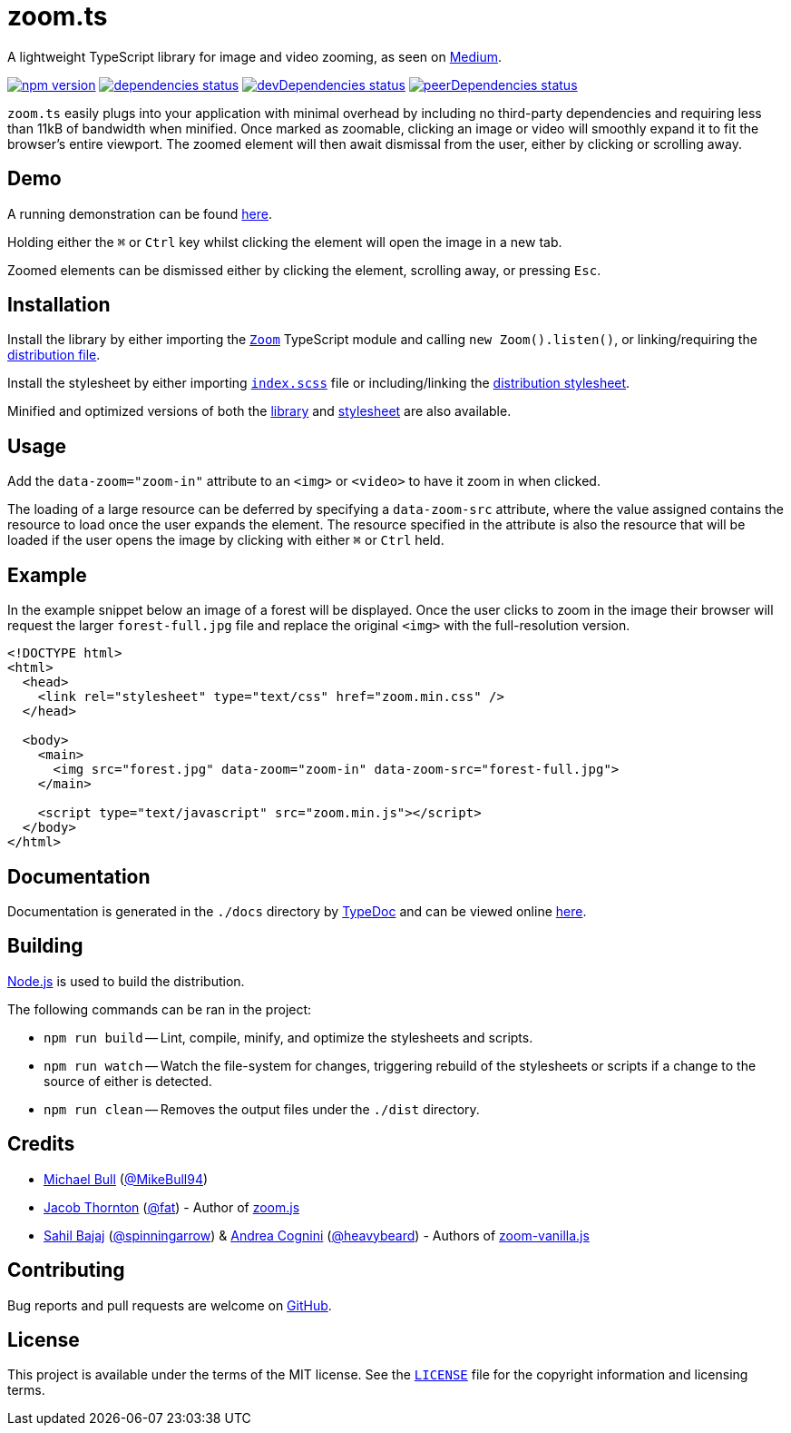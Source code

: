 = zoom.ts

A lightweight TypeScript library for image and video zooming, as seen on
https://medium.design/image-zoom-on-medium-24d146fc0c20[Medium].

image:https://img.shields.io/npm/v/zoom.ts.svg["npm version", link="https://www.npmjs.com/package/zoom.ts"]
image:https://david-dm.org/MikeBull94/zoom.ts.svg["dependencies status", link="https://david-dm.org/MikeBull94/zoom.ts"]
image:https://david-dm.org/MikeBull94/zoom.ts/dev-status.svg["devDependencies status", link="https://david-dm.org/MikeBull94/zoom.ts#info=devDependencies"]
image:https://david-dm.org/MikeBull94/zoom.ts/peer-status.svg["peerDependencies status", link="https://david-dm.org/MikeBull94/zoom.ts#info=peerDependencies"]

`zoom.ts` easily plugs into your application with minimal overhead by including
no third-party dependencies and requiring less than 11kB of bandwidth when
minified. Once marked as zoomable, clicking an image or video will smoothly
expand it to fit the browser's entire viewport. The zoomed element will then
await dismissal from the user, either by clicking or scrolling away.

== Demo

A running demonstration can be found https://mikebull94.github.io/zoom.ts[here].

Holding either the +++<kbd>⌘</kbd>+++ or +++<kbd>Ctrl</kbd>+++ key whilst
clicking the element will open the image in a new tab.

Zoomed elements can be dismissed either by clicking the element, scrolling away,
or pressing +++<kbd>Esc</kbd>+++.

== Installation

Install the library by either importing the
https://github.com/MikeBull94/zoom.ts/blob/master/src/script/Zoom.ts[`Zoom`]
TypeScript module and calling `new Zoom().listen()`, or linking/requiring the
https://github.com/MikeBull94/zoom.ts/blob/master/dist/zoom.js[distribution
file].

Install the stylesheet by either importing
https://github.com/MikeBull94/zoom.ts/blob/master/src/style/index.scss[`index.scss`]
file or including/linking the
https://github.com/MikeBull94/zoom.ts/blob/master/dist/zoom.css[distribution
stylesheet].

Minified and optimized versions of both the
https://github.com/MikeBull94/zoom.ts/blob/master/dist/zoom.min.js[library] and
https://github.com/MikeBull94/zoom.ts/blob/master/dist/zoom.min.css[stylesheet]
are also available.

== Usage

Add the `data-zoom="zoom-in"` attribute to an `<img>` or `<video>` to have it
zoom in when clicked.

The loading of a large resource can be deferred by specifying a `data-zoom-src`
attribute, where the value assigned contains the resource to load once the user
expands the element. The resource specified in the attribute is also the
resource that will be loaded if the user opens the image by clicking with either
+++<kbd>⌘</kbd>+++ or +++<kbd>Ctrl</kbd>+++ held.

== Example

In the example snippet below an image of a forest will be displayed. Once the
user clicks to zoom in the image their browser will request the larger
`forest-full.jpg` file and replace the original `<img>` with the full-resolution
version.

[source, html]
--------------
<!DOCTYPE html>
<html>
  <head>
    <link rel="stylesheet" type="text/css" href="zoom.min.css" />
  </head>

  <body>
    <main>
      <img src="forest.jpg" data-zoom="zoom-in" data-zoom-src="forest-full.jpg">
    </main>

    <script type="text/javascript" src="zoom.min.js"></script>
  </body>
</html>
--------------

== Documentation

Documentation is generated in the `./docs` directory by
https://github.com/TypeStrong/typedoc[TypeDoc] and can be viewed online
https://mikebull94.github.io/zoom.ts/docs[here].

== Building

https://nodejs.org[Node.js] is used to build the distribution.

The following commands can be ran in the project:

* `npm run build`
-- Lint, compile, minify, and optimize the stylesheets and scripts.
* `npm run watch`
-- Watch the file-system for changes, triggering rebuild of the stylesheets or
scripts if a change to the source of either is detected.
* `npm run clean`
-- Removes the output files under the `./dist` directory.

== Credits

- https://michael-bull.com[Michael Bull] (https://github.com/MikeBull94[@MikeBull94])
- https://twitter.com/fat[Jacob Thornton] (https://github.com/fat[@fat]) - Author of https://github.com/fat/zoom.js[zoom.js]
- http://sahil.me[Sahil Bajaj] (https://github.com/spinningarrow[@spinningarrow]) & http://heavybeard.it[Andrea Cognini] (https://github.com/heavybeard[@heavybeard]) - Authors of https://github.com/heavybeard/zoom-vanilla.js[zoom-vanilla.js]

== Contributing
Bug reports and pull requests are welcome on
https://github.com/MikeBull94/zoom.ts[GitHub].

== License
This project is available under the terms of the MIT license. See the
https://github.com/MikeBull94/zoom.ts/blob/master/LICENSE[`LICENSE`] file for
the copyright information and licensing terms.
